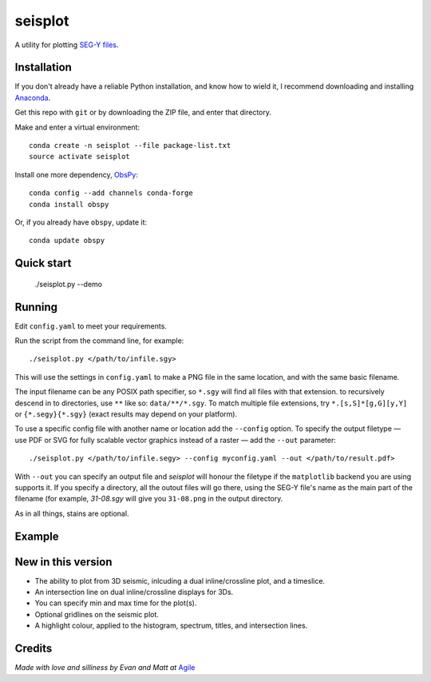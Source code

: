 seisplot
========

A utility for plotting `SEG-Y files <http://www.agilegeoscience.com/blog/2014/3/26/what-is-seg-y.html>`_. 

.. image:: https://img.shields.io/badge/status-alpha-orange.svg
    :target: #
    :alt: Project status

.. image:: https://img.shields.io/github/release/agile-geoscience/seisplot.svg
    :target: #
    :alt: Release

.. image:: https://img.shields.io/badge/python-3.4,_3.5-blue.svg
    :target: #
    :alt: Python version

.. image:: https://img.shields.io/badge/license-Apache_2.0-blue.svg
    :target: http://www.apache.org/licenses/LICENSE-2.0
    :alt: License


Installation
------------

If you don't already have a reliable Python installation, and know how to wield it, I recommend downloading and installing `Anaconda <https://www.continuum.io/downloads>`_.

Get this repo with ``git`` or by downloading the ZIP file, and enter that directory.

Make and enter a virtual environment::

    conda create -n seisplot --file package-list.txt
    source activate seisplot

Install one more dependency, `ObsPy <https://github.com/obspy/obspy>`_::

    conda config --add channels conda-forge
    conda install obspy

Or, if you already have ``obspy``, update it::

    conda update obspy


Quick start
-------

    ./seisplot.py --demo


Running
-------

Edit ``config.yaml`` to meet your requirements.

Run the script from the command line, for example::

    ./seisplot.py </path/to/infile.sgy>
    
This will use the settings in ``config.yaml`` to make a PNG file in the same location, and with the same basic filename.

The input filename can be any POSIX path specifier, so ``*.sgy`` will find all files with that extension. to recursively descend in to directories, use ``**`` like so: ``data/**/*.sgy``. To match multiple file extensions, try ``*.[s,S]*[g,G][y,Y]`` or ``{*.segy}{*.sgy}`` (exact results may depend on your platform).

To use a specific config file with another name or location add the ``--config`` option. To specify the output filetype — use PDF or SVG for fully scalable vector graphics instead of a raster — add the ``--out`` parameter::

    ./seisplot.py </path/to/infile.segy> --config myconfig.yaml --out </path/to/result.pdf>

With ``--out`` you can specify an output file and `seisplot` will honour the filetype if the ``matplotlib`` backend you are using supports it. If you specify a directory, all the outout files will go there, using the SEG-Y file's name as the main part of the filename (for example, `31-08.sgy` will give you ``31-08.png`` in the output directory.

As in all things, stains are optional.


Example
-------

.. image:: https://dl.dropboxusercontent.com/u/14965965/31_81_PR.stupid.png


New in this version
-------------------

- The ability to plot from 3D seismic, inlcuding a dual inline/crossline plot, and a timeslice.
- An intersection line on dual inline/crossline displays for 3Ds.
- You can specify min and max time for the plot(s).
- Optional gridlines on the seismic plot.
- A highlight colour, applied to the histogram, spectrum, titles, and intersection lines.


Credits
-------

*Made with love and silliness by Evan and Matt at* `Agile <http://agilegeoscience.com>`_
